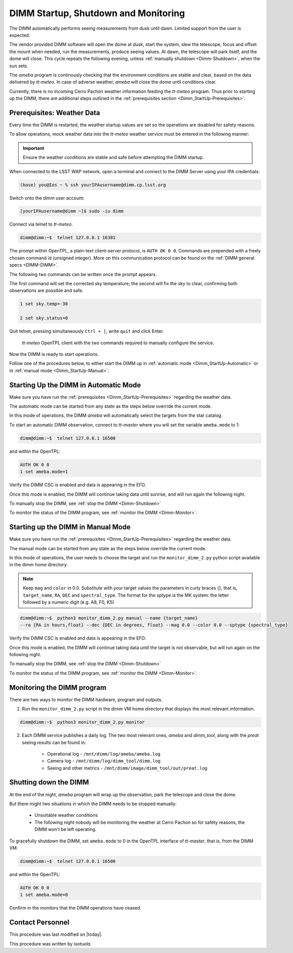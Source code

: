 .. |author| replace:: *isotuela*
.. If there are no contributors, write "none" between the asterisks. Do not remove the substitution.
.. |contributors| replace:: *none*

.. _DIMM-Ops:

#####################################
DIMM Startup, Shutdown and Monitoring
#####################################

The DIMM automatically performs seeing measurements from dusk until dawn. 
Limited support from the user is expected. 

The vendor provided DIMM software will open the dome at dusk, start the system, slew the telescope, focus and offset the mount when needed, run the measurements, 
produce seeing values.  
At dawn, the telescope will park itself, and the dome will close. 
This cycle repeats the following evening, unless :ref:`manually shutdown <Dimm-Shutdown>`, when the sun sets.

The *ameba* program is continously checking that the environment conditions are stable and clear, based on the data delivered by *tt-meteo*.
In case of adverse weather, *ameba* will close the dome until conditions clear. 

Currently, there is no incoming Cerro Pachón weather information feeding the *tt-meteo* program. 
Thus prior to starting up the DIMM, there are additional steps outlined in the :ref:`prerequisites section <Dimm_StartUp-Prerequisites>`.

.. _Dimm_StartUp-Prerequisites: 

Prerequisites: Weather Data
===============================

Every time the DIMM is restarted, the weather startup values are set so the operations are disabled for safety reasons. 

To allow operations, mock weather data into the *tt-meteo* weather service must be entered in the following manner:

.. important::
    Ensure the weather conditions are stable and safe before attempting the DIMM startup. 


When connected to the LSST WAP network, open a terminal and connect to the DIMM Server using your IPA credentials:

.. code-block:: bash

        (base) you@Ios ~ % ssh yourIPAusername@dimm.cp.lsst.org


Switch onto the `dimm` user account:

.. code-block:: bash

        [yourIPAusername@dimm ~]$ sudo -iu dimm


Connect via telnet to *tt-meteo*. 

.. code-block:: bash
   
        dimm@dimm:~$  telnet 127.0.0.1 16301


The prompt within OpenTPL, a plain-text client-server protocol, is ``AUTH OK 0 0``. 
Commands are prepended with a freely chosen command id (unsigned integer).
More on this communication protocol can be found on the :ref:`DIMM general specs <DIMM-DIMM>`.

The following two commands can be written once the prompt appears. 

The first command will set the corrected sky temperature; the second will fix the sky to clear, confirming both observations are possible and safe. 

.. code-block:: bash
    
        1 set sky.temp=-30
    
        2 set sky.status=0

Quit telnet, pressing simultaneously ``Ctrl + ]``, write ``quit`` and click Enter. 

.. figure:: ./_static/tt-meteo.png
    :name: tt-meteo prerequisite

    *tt-meteo* OpenTPL client with the two commands required to manually configure the service.

Now the DIMM is ready to start operations. 

Follow one of the procedures below, to either start the DIMM up in :ref:`automatic mode <Dimm_StartUp-Automatic>` or in :ref:`manual mode <Dimm_StartUp-Manual>`. 

.. _Dimm_StartUp-Automatic: 

Starting Up the DIMM in Automatic Mode
======================================

Make sure you have run the :ref:`prerequisites <Dimm_StartUp-Prerequisites>` regarding the weather data. 

The automatic mode can be started from any state as the steps below override the current mode. 

In this mode of operations, the DIMM *ameba* will automatically select the targets from the star catalog. 

To start an automatic DIMM observation, connect to *tt-master* where you will set the variable ``ameba.mode`` to 1:

.. code-block:: bash
   
        dimm@dimm:~$  telnet 127.0.0.1 16500


and within the OpenTPL:

.. code-block:: bash
   
        AUTH OK 0 0
        1 set ameba.mode=1
        

Verify the DIMM CSC is enabled and data is appearing in the EFD.

Once this mode is enabled, the DIMM will continue taking data until sunrise, and will run again the following night. 

To manually stop the DIMM, see :ref:`stop the DIMM <Dimm-Shutdown>`

To monitor the status of the DIMM program, see :ref:`monitor the DIMM <Dimm-Monitor>`.

.. _Dimm_StartUp-Manual:

Starting up the DIMM in Manual Mode
====================================

Make sure you have run the :ref:`prerequisites <Dimm_StartUp-Prerequisites>` regarding the weather data. 

The manual mode can be started from any state as the steps below override the current mode. 

In this mode of operations, the user needs to choose the target and run the ``monitor_dimm_2.py`` python script available in the dimm home directory:

.. note:: Keep ``mag`` and ``color`` in 0.0.  Substitute with your target values the parameters in curly braces {}, that is, ``target_name``, ``RA``, ``DEC`` and ``spectral_type``. The format for the sptype is the MK system: the letter followed by a numeric digit (e.g. A8, F0, K5) 

.. code-block:: bash

        dimm@dimm:~$  python3 monitor_dimm_2.py manual --name {target_name} 
        --ra {RA in hours,float} --dec {DEC in degrees, float} --mag 0.0 --color 0.0 --sptype {spectral_type}


Verify the DIMM CSC is enabled and data is appearing in the EFD.

Once this mode is enabled, the DIMM will continue taking data until the target is not observable, but will run again on the following night. 

To manually stop the DIMM, see :ref:`stop the DIMM <Dimm-Shutdown>`

To monitor the status of the DIMM program, see :ref:`monitor the DIMM <Dimm-Monitor>`.

.. _Dimm-Monitor: 

Monitoring the DIMM program
============================

There are two ways to monitor the DIMM hardware, program and outputs. 

1. Run the ``monitor_dimm_2.py`` script in the dimm VM home directory that displays the most relevant information. 

.. code-block:: bash
   
        dimm@dimm:~$  python3 monitor_dimm_2.py monitor


2. Each DIMM service publishes a daily log. The two most relevant ones, *ameba* and *dimm_tool*, along with the *preat* seeing results can be found in:

    - Operational log - ``/mnt/dimm/log/ameba/ameba.log``

    - Camera log - ``/mnt/dimm/log/dimm_tool/dimm.log`` 

    - Seeing and other metrics - ``/mnt/dimm/image/dimm_tool/out/preat.log``

.. _Dimm-Shutdown: 

Shutting down the DIMM 
=======================

At the end of the night, *ameba* program will wrap up the observation, park the telescope and close the dome. 

But there might two situations in which the DIMM needs to be stopped manually:

        - Unsuitable weather conditions 

        - The following night nobody will be monitoring the weather at Cerro Pachon so for safety reasons, the DIMM won't be left operating. 

To gracefully shutdown the DIMM, set ``ameba.mode`` to 0 in the OpenTPL interface of *tt-master*, that is, from the DIMM VM:

.. code-block:: bash
   
        dimm@dimm:~$  telnet 127.0.0.1 16500


and within the OpenTPL:

.. code-block:: bash
   
        AUTH OK 0 0
        1 set ameba.mode=0
        

Confirm in the monitors that the DIMM operations have ceased. 

Contact Personnel
=================

This procedure was last modified on |today|.

This procedure was written by |author|.